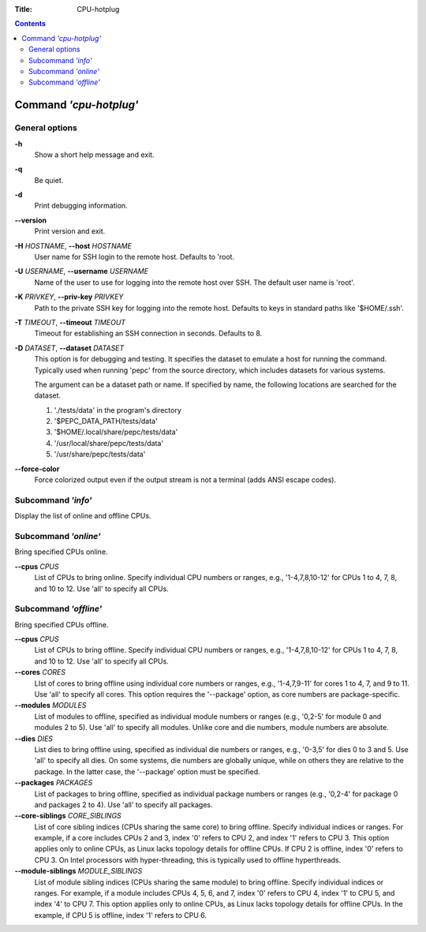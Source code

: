 .. -*- coding: utf-8 -*-
.. vim: ts=4 sw=4 tw=100 et ai si

:Title:  CPU-hotplug

.. Contents::
   :depth: 2
..

=======================
Command *'cpu-hotplug'*
=======================

General options
===============

**-h**
   Show a short help message and exit.

**-q**
   Be quiet.

**-d**
   Print debugging information.

**--version**
   Print version and exit.

**-H** *HOSTNAME*, **--host** *HOSTNAME*
   User name for SSH login to the remote host. Defaults to 'root.

**-U** *USERNAME*, **--username** *USERNAME*
   Name of the user to use for logging into the remote host over SSH. The default user name is
   'root'.

**-K** *PRIVKEY*, **--priv-key** *PRIVKEY*
   Path to the private SSH key for logging into the remote host. Defaults to keys in standard paths
   like '$HOME/.ssh'.

**-T** *TIMEOUT*, **--timeout** *TIMEOUT*
   Timeout for establishing an SSH connection in seconds. Defaults to 8.

**-D** *DATASET*, **--dataset** *DATASET*
   This option is for debugging and testing. It specifies the dataset to emulate a host for running
   the command. Typically used when running 'pepc' from the source directory, which includes datasets
   for various systems.

   The argument can be a dataset path or name. If specified by name, the following locations are
   searched for the dataset.

   1. './tests/data' in the program's directory
   2. '$PEPC_DATA_PATH/tests/data'
   3. '$HOME/.local/share/pepc/tests/data'
   4. '/usr/local/share/pepc/tests/data'
   5. '/usr/share/pepc/tests/data'

**--force-color**
   Force colorized output even if the output stream is not a terminal (adds ANSI escape codes).

Subcommand *'info'*
===================

Display the list of online and offline CPUs.

Subcommand *'online'*
=====================

Bring specified CPUs online.

**--cpus** *CPUS*
   List of CPUs to bring online. Specify individual CPU numbers or ranges, e.g., '1-4,7,8,10-12'
   for CPUs 1 to 4, 7, 8, and 10 to 12. Use 'all' to specify all CPUs.

Subcommand *'offline'*
======================

Bring specified CPUs offline.

**--cpus** *CPUS*
   List of CPUs to bring offline. Specify individual CPU numbers or ranges, e.g., '1-4,7,8,10-12'
   for CPUs 1 to 4, 7, 8, and 10 to 12. Use 'all' to specify all CPUs.

**--cores** *CORES*
   LIst of cores to bring offline using individual core numbers or ranges, e.g., '1-4,7,9-11' for
   cores 1 to 4, 7, and 9 to 11. Use 'all' to specify all cores. This option requires the
   '--package' option, as core numbers are package-specific.

**--modules** *MODULES*
   List of modules to offline, specified as individual module numbers or ranges (e.g., '0,2-5' for
   module 0 and modules 2 to 5). Use 'all' to specify all modules. Unlike core and die numbers,
   module numbers are absolute.

**--dies** *DIES*
   List dies to bring offline using, specified as individual die numbers or ranges, e.g., '0-3,5'
   for dies 0 to 3 and 5.  Use 'all' to specify all dies. On some systems, die numbers are globally
   unique, while on others they are relative to the package. In the latter case, the '--package'
   option must be specified.

**--packages** *PACKAGES*
   List of packages to bring offline, specified as individual package numbers or ranges (e.g.,
   '0,2-4' for package 0 and packages 2 to 4). Use 'all' to specify all packages.

**--core-siblings** *CORE_SIBLINGS*
   List of core sibling indices (CPUs sharing the same core) to bring offline. Specify individual
   indices or ranges. For example, if a core includes CPUs 2 and 3, index '0' refers to CPU 2, and
   index '1' refers to CPU 3. This option applies only to online CPUs, as Linux lacks topology
   details for offline CPUs. If CPU 2 is offline, index '0' refers to CPU 3. On Intel processors
   with hyper-threading, this is typically used to offline hyperthreads.

**--module-siblings** *MODULE_SIBLINGS*
   List of module sibling indices (CPUs sharing the same module) to bring offline. Specify individual
   indices or ranges. For example, if a module includes CPUs 4, 5, 6, and 7, index '0' refers to CPU 4,
   index '1' to CPU 5, and index '4' to CPU 7. This option applies only to online CPUs, as Linux lacks
   topology details for offline CPUs. In the example, if CPU 5 is offline, index '1' refers to CPU 6.
